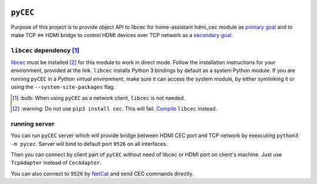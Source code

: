|Build Status| |CodeShip| |Code Climate| |Test Coverage| |Issue Count|
|Coverage Status|

``pyCEC``
=====

Purpose of this project is to provide object API to libcec for
home-assistant hdmi\_cec module as `primary
goal <https://github.com/konikvranik/pyCEC/projects/1>`__ and to make
TCP <=> HDMI bridge to control HDMI devices over TCP network as a
`secondary goal <https://github.com/konikvranik/pyCEC/projects/2>`__.

``libcec`` dependency [1]_
---------------------

`libcec <https://github.com/Pulse-Eight/libcec>`__ must be installed [2]_ for
this module to work in direct mode. Follow the installation instructions
for your environment, provided at the link.  ``libcec`` installs Python 3
bindings by default as a system Python module. If you are running ``pyCEC`` in a *Python virtual
environment*, make sure it
can access the system module, by either symlinking it or using the
``--system-site-packages`` flag.

.. [1] \:bulb: When using ``pyCEC`` as a network client, ``libcec`` is not needed.
.. [2] \:warning: Do not use ``pip3 install cec``. This will fail. `Compile <https://github.com/Pulse-Eight/libcec#supported-platforms>`__ ``libcec`` instead.

running server
--------------

You can run ``pyCEC`` server which will provide bridge between HDMI CEC port
and TCP network by exexcuting ``python3 -m pycec``. Server will bind to
default port ``9526`` on all interfaces.

Then you can connect by client part of ``pyCEC`` without need of libcec or
HDMI port on client's machine. Just use ``TcpAdapter`` instead of
``CecAdapter``.

You can also connect to ``9526`` by `NetCat <https://www.wikiwand.com/en/Netcat>`_ and send CEC commands directly.

.. |Build Status| image:: https://travis-ci.org/konikvranik/pyCEC.svg?branch=dev
   :target: https://travis-ci.org/konikvranik/pyCEC
.. |CodeShip| image:: https://codeship.com/projects/7e847d60-a377-0134-e221-0a9a91773973/status?branch=dev
   :target: https://app.codeship.com/projects/190270
.. |Code Climate| image:: https://codeclimate.com/github/konikvranik/pyCEC/badges/gpa.svg
   :target: https://codeclimate.com/github/konikvranik/pyCEC
.. |Test Coverage| image:: https://codeclimate.com/github/konikvranik/pyCEC/badges/coverage.svg
   :target: https://codeclimate.com/github/konikvranik/pyCEC/coverage
.. |Issue Count| image:: https://codeclimate.com/github/konikvranik/pyCEC/badges/issue_count.svg
   :target: https://codeclimate.com/github/konikvranik/pyCEC
.. |Coverage Status| image:: https://coveralls.io/repos/github/konikvranik/pyCEC/badge.svg?branch=dev
   :target: https://coveralls.io/github/konikvranik/pyCEC?branch=dev
